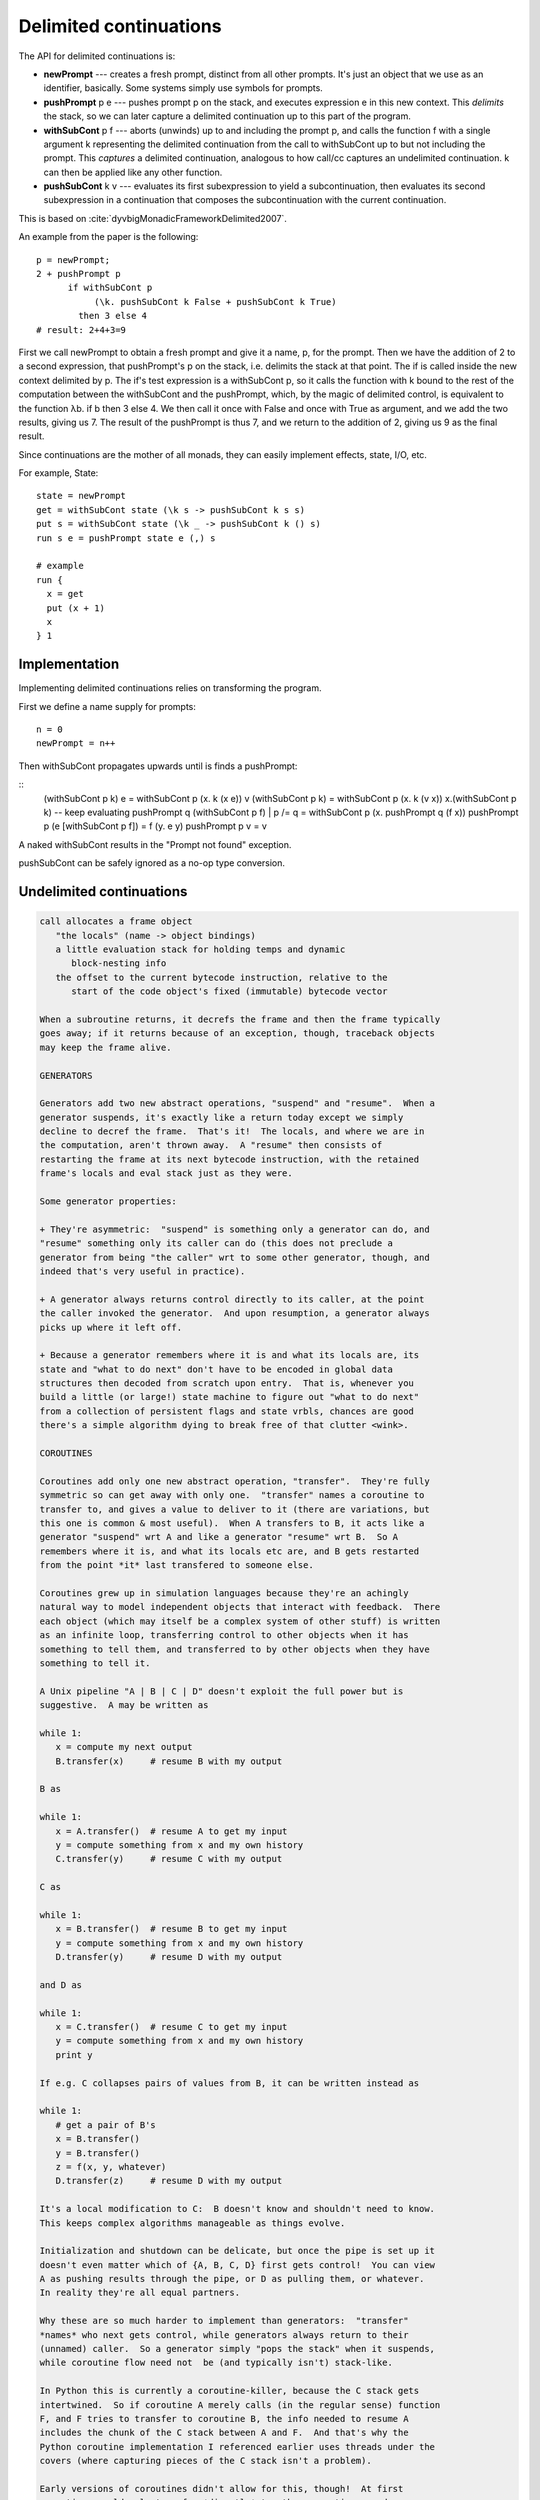 Delimited continuations
#######################

The API for delimited continuations is:

-  **newPrompt** --- creates a fresh prompt, distinct from all other
   prompts. It's just an object that we use as an identifier, basically.
   Some systems simply use symbols for prompts.
-  **pushPrompt** p e --- pushes prompt p on the stack, and executes
   expression e in this new context. This *delimits* the stack, so we
   can later capture a delimited continuation up to this part of the
   program.
-  **withSubCont** p f --- aborts (unwinds) up to and including the
   prompt p, and calls the function f with a single argument k
   representing the delimited continuation from the call to withSubCont
   up to but not including the prompt. This *captures* a delimited
   continuation, analogous to how call/cc captures an undelimited
   continuation. k can then be applied like any other function.
-  **pushSubCont** k v ---  evaluates its first subexpression to yield a subcontinuation, then evaluates its second subexpression in a continuation that composes the subcontinuation with the current continuation.

This is based on :cite:`dyvbigMonadicFrameworkDelimited2007`.

An example from the paper is the following:

::

   p = newPrompt;
   2 + pushPrompt p
         if withSubCont p
              (\k. pushSubCont k False + pushSubCont k True)
           then 3 else 4
   # result: 2+4+3=9

First we call newPrompt to obtain a fresh prompt and give it a name, p,
for the prompt. Then we have the addition of 2 to a second expression,
that pushPrompt's p on the stack, i.e. delimits the stack at that point.
The if is called inside the new context delimited by p. The if's test
expression is a withSubCont p, so it calls the function with k bound to
the rest of the computation between the withSubCont and the pushPrompt,
which, by the magic of delimited control, is equivalent to the function
λb. if b then 3 else 4. We then call it once with False and once with
True as argument, and we add the two results, giving us 7. The result of
the pushPrompt is thus 7, and we return to the addition of 2, giving us
9 as the final result.

Since continuations are the mother of all monads, they can easily implement effects, state, I/O, etc.

For example, State:

::

  state = newPrompt
  get = withSubCont state (\k s -> pushSubCont k s s)
  put s = withSubCont state (\k _ -> pushSubCont k () s)
  run s e = pushPrompt state e (,) s

  # example
  run {
    x = get
    put (x + 1)
    x
  } 1

Implementation
==============

Implementing delimited continuations relies on transforming the program.

First we define a name supply for prompts:

::

   n = 0
   newPrompt = n++

Then withSubCont propagates upwards until is finds a pushPrompt:

::
   (withSubCont p k) e = withSubCont p (\x. k (x e))
   v (withSubCont p k) = withSubCont p (\x. k (v x))
   \x.(withSubCont p k) -- keep evaluating
   pushPrompt q (withSubCont p f) | p /= q = withSubCont p (\x. pushPrompt q (f x))
   pushPrompt p (e [withSubCont p f]) = f (\y. e y)
   pushPrompt p v = v

A naked withSubCont results in the "Prompt not found" exception.

pushSubCont can be safely ignored as a no-op type conversion.

Undelimited continuations
=========================

.. code-block:: none

   call allocates a frame object
      "the locals" (name -> object bindings)
      a little evaluation stack for holding temps and dynamic
         block-nesting info
      the offset to the current bytecode instruction, relative to the
         start of the code object's fixed (immutable) bytecode vector

   When a subroutine returns, it decrefs the frame and then the frame typically
   goes away; if it returns because of an exception, though, traceback objects
   may keep the frame alive.

   GENERATORS

   Generators add two new abstract operations, "suspend" and "resume".  When a
   generator suspends, it's exactly like a return today except we simply
   decline to decref the frame.  That's it!  The locals, and where we are in
   the computation, aren't thrown away.  A "resume" then consists of
   restarting the frame at its next bytecode instruction, with the retained
   frame's locals and eval stack just as they were.

   Some generator properties:

   + They're asymmetric:  "suspend" is something only a generator can do, and
   "resume" something only its caller can do (this does not preclude a
   generator from being "the caller" wrt to some other generator, though, and
   indeed that's very useful in practice).

   + A generator always returns control directly to its caller, at the point
   the caller invoked the generator.  And upon resumption, a generator always
   picks up where it left off.

   + Because a generator remembers where it is and what its locals are, its
   state and "what to do next" don't have to be encoded in global data
   structures then decoded from scratch upon entry.  That is, whenever you
   build a little (or large!) state machine to figure out "what to do next"
   from a collection of persistent flags and state vrbls, chances are good
   there's a simple algorithm dying to break free of that clutter <wink>.

   COROUTINES

   Coroutines add only one new abstract operation, "transfer".  They're fully
   symmetric so can get away with only one.  "transfer" names a coroutine to
   transfer to, and gives a value to deliver to it (there are variations, but
   this one is common & most useful).  When A transfers to B, it acts like a
   generator "suspend" wrt A and like a generator "resume" wrt B.  So A
   remembers where it is, and what its locals etc are, and B gets restarted
   from the point *it* last transfered to someone else.

   Coroutines grew up in simulation languages because they're an achingly
   natural way to model independent objects that interact with feedback.  There
   each object (which may itself be a complex system of other stuff) is written
   as an infinite loop, transferring control to other objects when it has
   something to tell them, and transferred to by other objects when they have
   something to tell it.

   A Unix pipeline "A | B | C | D" doesn't exploit the full power but is
   suggestive.  A may be written as

   while 1:
      x = compute my next output
      B.transfer(x)     # resume B with my output

   B as

   while 1:
      x = A.transfer()  # resume A to get my input
      y = compute something from x and my own history
      C.transfer(y)     # resume C with my output

   C as

   while 1:
      x = B.transfer()  # resume B to get my input
      y = compute something from x and my own history
      D.transfer(y)     # resume D with my output

   and D as

   while 1:
      x = C.transfer()  # resume C to get my input
      y = compute something from x and my own history
      print y

   If e.g. C collapses pairs of values from B, it can be written instead as

   while 1:
      # get a pair of B's
      x = B.transfer()
      y = B.transfer()
      z = f(x, y, whatever)
      D.transfer(z)     # resume D with my output

   It's a local modification to C:  B doesn't know and shouldn't need to know.
   This keeps complex algorithms manageable as things evolve.

   Initialization and shutdown can be delicate, but once the pipe is set up it
   doesn't even matter which of {A, B, C, D} first gets control!  You can view
   A as pushing results through the pipe, or D as pulling them, or whatever.
   In reality they're all equal partners.

   Why these are so much harder to implement than generators:  "transfer"
   *names* who next gets control, while generators always return to their
   (unnamed) caller.  So a generator simply "pops the stack" when it suspends,
   while coroutine flow need not  be (and typically isn't) stack-like.

   In Python this is currently a coroutine-killer, because the C stack gets
   intertwined.  So if coroutine A merely calls (in the regular sense) function
   F, and F tries to transfer to coroutine B, the info needed to resume A
   includes the chunk of the C stack between A and F.  And that's why the
   Python coroutine implementation I referenced earlier uses threads under the
   covers (where capturing pieces of the C stack isn't a problem).

   Early versions of coroutines didn't allow for this, though!  At first
   coroutines could only transfer *directly* to other coroutines, and as soon
   as a coroutine made "a regular call" transfers were prohibited until the
   call returned (unless the called function kicked off a brand new collection
   of coroutines, which could then transfer among themselves -- making the
   distinction leads to convoluted rules, so modern practice is to generalize
   from the start).

   Then the current state of each coroutine was contained in a single frame,
   and it's really no harder to implement than generators.  Knuth seems to have
   this restricted flavor of coroutine in mind when he describes generator
   behavior as "semi-coroutine".

   CONTINUATIONS

   Given the pedagogical structure so far, you're primed to view continuations
   as an enhancement of coroutines.  And that's exactly what will get you
   nowhere <wink>.  Continuations aren't more elaborate than coroutines,
   they're simpler.  Indeed, they're simpler than generators, and even simpler
   than "a regular call"!  That's what makes them so confusing at first:
   they're a different *basis* for *all* call-like behavior.  Generators and
   coroutines are variations on what you already know; continuations challenge
   your fundamental view of the universe.

   Legend has it they were discovered when theorists were trying to find a
   solid reason for why goto statements suck:  the growth of "denotational
   semantics" (DS) boomed at the same time "structured programming" took off.
   The former is a solid & fruitful approach to formally specifying the
   semantics of programming languages, built on the lambda calculus (and so
   dear to the Lisp/Scheme community -- this all ties together, of course
   <wink>).

   The early hope was that goto statements would prove to present intractable
   problems for formal specification, and then "that's why they suck:  we can't
   even sort them out on paper, let alone in practice".

   But in one of God's cleverer tricks on the programming world <tee hee>, the
   semantics of goto turned out to be trivial:  at a branch point, you can go
   one of two ways.  Represent one of those ways by a function f that computes
   what happens if you branch one way, and the other way by a function g.  Then
   an if+goto simply picks one of f or g as "the continuation" of the program,
   depending on whether the "if" condition is true or false.  And a plain goto
   simply replaces the current continuation with a different one (representing
   what happens at the branch target) unconditionally.  So goto turned out to
   be simpler (from the DS view) than even an assignment stmt!

   I've often suspected theorists were *surprised* (and maybe appalled <0.7
   wink>) when the language folks went on to *implement* the continuation idea.
   Don't really know, but suppose it doesn't matter anyway.  The fact is we're
   stuck with them now <wink>.

   In theory a continuation is a function that computes "the rest of the
   program", or "its future".  And it really is like a supercharged goto!  It's
   the formal DS basis for all control flow, from goto stmts to exception
   handling, subsuming vanilla call flow, recursion, generators, coroutines,
   backtracking, and even loops along the way.

   To a certain frame of mind (like Sam's, and Christian is temporarily under
   his evil influence <wink>), this relentless uniformity & consistency of
   approach is very appealing.  Guido tends to like his implementations to
   mirror his surface semantics, though, and if he has ten constructs they're
   likely to be implemented ten ways.  View that as a preview of future battles
   that have barely been hinted at so far <0.3 wink>.

   Anyway, in implementation terms a continuation "is like" what a coroutine
   would be if you could capture its resumption state at any point (even
   without the coroutine's knowledge!) and assign that state to a vrbl.  So we
   could say it adds an abstract operation "capture", which essentially
   captures the program counter, call stack, and local (in Python terms) "block
   stack" at its point of invocation, and packages all that into a first-class
   "continuation object".  IOW, a building block on top of which a generator's
   suspend, and the suspend half of a coroutine transfer, can be built.  In a
   pure vision, there's no difference at all between a regular return and the
   "resume" half of a coroutine transfer:  both amount to no more than picking
   some continuation to evaluate next.

   A continuation can be captured anywhere (even in the middle of an
   expression), and any continuation can be invoked at will from anywhere else.
   Note that "invoking a continuation" is *not* like "a call", though:  it's
   abandoning the current continuation, *replacing* it with another one.  In
   formal DS this isn't formally true (it's still "a call" -- a function
   application), but in practice it's a call that never returns to its caller
   so the implementation takes a shortcut.

   Like a goto, this is as low-level as it gets, and even hard-core
   continuation fans don't use them directly except as a means to implement
   better-behaved abstractions.

   As to whether continuations have "volatile state", I'm not sure what that
   was asking.  If a given continuation is invoked more than once (which is
   something that's deliberately done when e.g. implementing backtracking
   searches), then changes made to the locals by the first invocation are
   visible to the second (& so on), so maybe <wink> the answer is "yes".  It's
   more accurate to think of a continuation as being immutable, though:  it
   holds a reference to the structure that implements name bindings, but does
   not copy (save or restore) the bindings.

   Quick example, given:

   (define continuation 0)

   (define (test)
   (let ((i 0))
      (call/cc (lambda (k)
                  (set! continuation k)))
      (set! i (+ i 1))
      i))

   That's like the Python:

   def test():
      i = 0
      global continuation
      continuation = magic to resume at the start of the next line
      i = i + 1
      return i

   Then (this is interactive output from a Scheme shell):

   > (test) ; Python "test()"
   1
   > (continuation) ; Python "continuation()"
   2
   > (continuation)
   3
   > (define thisguy continuation) ; Python "thisguy = continuation"
   > (test)
   1
   > (continuation)
   2
   > (thisguy)
   4
   >

   too-simple-to-be-obvious?-ly y'rs  - tim


